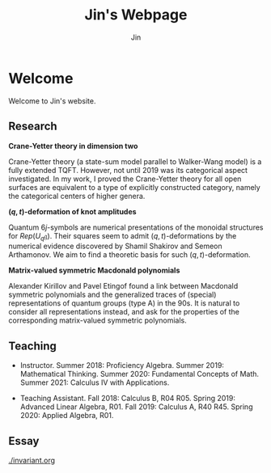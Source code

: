 #+TITLE: Jin's Webpage
#+AUTHOR: Jin
#+DATE:
#+EMAIL:
#+OPTIONS: ':t *:t -:t ::t <:t H:3 \n:nil ^:t arch:headline author:t c:nil
#+OPTIONS: creator:comment d:(not LOGBOOK) date:t e:t email:nil f:t inline:t
#+OPTIONS: num:t p:nil pri:nil stat:t tags:t tasks:t tex:t timestamp:t toc:nil
#+OPTIONS: todo:t |:t
#+CREATOR:
#+DESCRIPTION:
#+EXCLUDE_TAGS: noexport
#+KEYWORDS:
#+LANGUAGE:
#+SELECT_TAGS: export
#+HTML_HEAD: <link rel="stylesheet" href="./style.css" />

* Welcome

Welcome to Jin's website.

** Research

  *Crane-Yetter theory in dimension two*

  Crane-Yetter theory (a state-sum model parallel to Walker-Wang
  model) is a fully extended TQFT. However, not until 2019 was
  its categorical aspect investigated. In my work, I proved the
  Crane-Yetter theory for all open surfaces are equivalent to a
  type of explicitly constructed category, namely the categorical
  centers of higher genera.

  *$(q,t)$-deformation of knot amplitudes*

  Quantum $6j$-symbols are numerical presentations of the
  monoidal structures for $Rep(U_{q}\mathfrak{g})$. Their squares
  seem to admit $(q,t)$-deformations by the numerical evidence
  discovered by Shamil Shakirov and Semeon Arthamonov. We aim to
  find a theoretic basis for such $(q,t)$-deformation.

  *Matrix-valued symmetric Macdonald polynomials*

  Alexander Kirillov and Pavel Etingof found a link between
  Macdonald symmetric polynomials and the generalized traces of
  (special) representations of quantum groups (type A) in the
  90s. It is natural to consider all representations instead, and
  ask for the properties of the corresponding matrix-valued
  symmetric polynomials.

** Teaching

+ Instructor. Summer 2018: Proficiency Algebra. Summer 2019:
  Mathematical Thinking. Summer 2020: Fundamental Concepts of
  Math. Summer 2021: Calculus IV with Applications.

+ Teaching Assistant. Fall 2018: Calculus B, R04 R05. Spring
  2019: Advanced Linear Algebra, R01. Fall 2019: Calculus A, R40
  R45. Spring 2020: Applied Algebra, R01.

** Essay

[[./invariant.org]]
